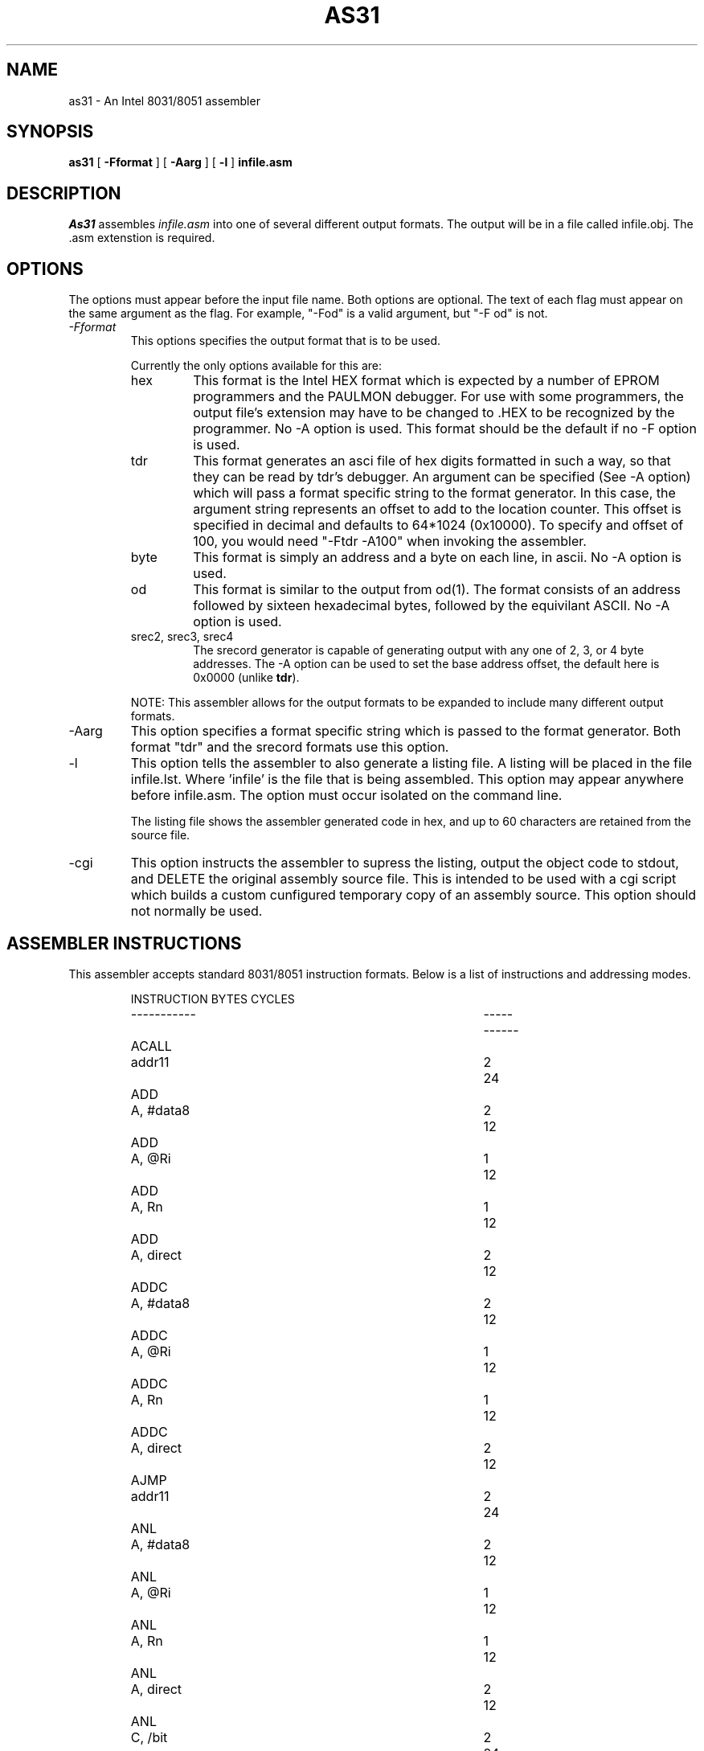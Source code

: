 .TH AS31 1L
.SH NAME
as31 - An Intel 8031/8051 assembler
.SH SYNOPSIS
.B as31
[
.B \-Fformat
] [
.B \-Aarg
] [
.B \-l
]
.BR infile.asm
.SH DESCRIPTION
.I As31
assembles
.IR infile.asm
into one of several different output formats. The output
will be in a file called infile.obj. The .asm extenstion
is required.

.SH OPTIONS
The options must appear before the input file name. Both
options are optional. The text of each flag must appear
on the same argument as the flag. For example, "-Fod" is a
valid argument, but "-F od" is not.
.TP
.I \-Fformat
This options specifies the output format that is to be used.
.IP
Currently the only options available for this are:
.RS
.IP "hex"
This format is the Intel HEX format which is expected by a
number of EPROM programmers and the PAULMON debugger.  For
use with some programmers, the output file's extension may
have to be changed to .HEX to be recognized by the programmer.
No -A option is used.  This format should be the
default if no -F option is used.

.IP "tdr"
This format generates an asci file of hex digits formatted in such a
way, so that they can be read by tdr's debugger. An argument can be
specified (See -A option) which will pass a format specific string to
the format generator. In this case, the argument string represents
an offset to add to the location counter. This offset is
specified in decimal and defaults to 64*1024 (0x10000). To specify
and offset of 100, you would need "-Ftdr -A100" when invoking the
assembler.

.IP "byte"
This format is simply an address and a byte on each line, in ascii.
No -A option is used.

.IP "od"
This format is similar to the output from od(1). The format 
consists of an address followed by sixteen hexadecimal bytes, followed
by the equivilant ASCII. No -A option is used.

.IP "srec2, srec3, srec4"
The srecord generator is capable of generating output with any one
of 2, 3, or 4 byte addresses. The -A option can be used to set the
base address offset, the default here is 0x0000 (unlike \fBtdr\fP).
.RE
.IP
NOTE: This assembler allows for the output formats to be expanded to
include many different output formats.
.IP \-Aarg
This option specifies a format specific string which is
passed to the format generator. Both format "tdr" and the srecord
formats use this option.
.IP \-l
This option tells the assembler to also generate a listing file.
A listing will be placed in the file infile.lst. Where 'infile' is
the file that is being assembled. This option may appear
anywhere before infile.asm. The option must occur isolated on
the command line.
.IP
The listing file shows the assembler generated code in hex, and up to
60 characters are retained from the source file.
.IP \-cgi
This option instructs the assembler to supress the listing, 
output the object code to stdout, and DELETE the original
assembly source file.  This is intended to be used with a
cgi script which builds a custom cunfigured temporary copy
of an assembly source.  This option should not normally be used.
.DE

.SH "ASSEMBLER INSTRUCTIONS"
This assembler accepts standard 8031/8051 instruction formats.
Below is a list of instructions
and addressing modes.
.IP
.RS
.nf
.ta +1i +2i +1i +1i
INSTRUCTION		BYTES	CYCLES
-----------		-----	------
ACALL	addr11		2	24
ADD	A, #data8		2	12
ADD	A, @Ri		1	12
ADD	A, Rn		1	12
ADD	A, direct		2	12
ADDC	A, #data8		2	12
ADDC	A, @Ri		1	12
ADDC	A, Rn		1	12
ADDC	A, direct		2	12
AJMP	addr11		2	24
ANL	A, #data8		2	12
ANL	A, @Ri		1	12
ANL	A, Rn		1	12
ANL	A, direct		2	12
ANL	C, /bit		2	24
ANL	C, !bit		2	24
ANL	C, bit		2	24
ANL	direct, #data8		3	24
ANL	direct, A		2	12
CJNE	@Ri, #data8, rel		3	24
CJNE	A, #data8, rel		3	24
CJNE	A, direct, rel		3	24
CJNE	Rn, #data8, rel		3	24
CLR	A		1	12
CLR	C		1	12
CLR	bit		2	12
CPL	A		1	12
CPL	C		1	12
CPL	bit		2	12
DA	A		1	12
DEC	@Ri		1	12
DEC	A		1	12
DEC	DPTR		1	12
DEC	Rn		1	12
DEC	direct		2	12
DIV	AB		1	48
DJNZ	Rn, rel		2	24
DJNZ	direct, rel		3	24
INC	@Ri		1	12
INC	A		1	12
INC	DPTR		1	24
INC	Rn		1	12
INC	direct		2	12
JB	bit, rel		3	24
JBC	bit, rel		3	24
JC	relative		2	24
JMP	@A + DPTR		1	24
JMP	@DPTR + A		1	24
JNB	bit, rel		3	24
JNC	relative		2	24
JNZ	relative		2	24
JZ	relative		2	24
LCALL	addr16		3	24
LJMP	addr16		3	24
MOV	@Ri, #data8		2	12
MOV	@Ri, A		1	12
MOV	@Ri, direct		2	24
MOV	A, #data8		2	12
MOV	A, @Ri		1	12
MOV	A, Rn		1	12
MOV	A, direct		2	12
MOV	C, bit		2	12
MOV	DPTR, #data16		3	24
MOV	Rn, #data8		2	12
MOV	Rn, A		1	12
MOV	Rn, direct		2	24
MOV	bit, C		2	24
MOV	direct, #data8		3	24
MOV	direct, @Ri		2	24
MOV	direct, A		2	12
MOV	direct, Rn		2	24
MOV	direct, direct		3	24
MOVC	A, @A + DPTR		1	24
MOVC	A, @A + PC		1	24
MOVC	A, @DPTR + A		1	24
MOVC	A, @PC + A		1	24
MOVX	@DPTR, A		1	12
MOVX	@Ri, A		1	24
MOVX	A, @DPTR		1	24
MOVX	A, @Ri		1	24
MUL	AB		1	48
NOP			1	12
ORL	A, #data8		2	12
ORL	A, @Ri		1	12
ORL	A, Rn		1	12
ORL	A, direct		2	12
ORL	C, /bit		2	24
ORL	C, !bit		2	24
ORL	C, bit		2	24
ORL	direct, #data8		3	24
ORL	direct, A		2	12
POP	direct		2	24
PUSH	direct		2	24
RET			1	24
RETI			1	24
RL	A		1	12
RLC	A		1	12
RR	A		1	12
RRC	A		1	12
SETB	A		1	12
SETB	bit		2	12
SJMP	relative		2	24
SUBB	A, #data8		2	12
SUBB	A, @Ri		1	12
SUBB	A, Rn		1	12
SUBB	A, direct		2	12
SWAP	A		1	12
XCH	A, #data8		2	12
XCH	A, @Ri		1	12
XCH	A, Rn		1	12
XCH	A, direct		2	12
XCHD	A, #data8		2	12
XCHD	A, @Ri		1	12
XCHD	A, Rn		1	12
XCHD	A, direct		2	12
XRL	A, #data8		2	12
XRL	A, @Ri		1	12
XRL	A, Rn		1	12
XRL	A, direct		2	12
XRL	direct, #data8		3	12
XRL	direct, A		2	12
.fi
.RE

.SH "ASSEMBLER DIRECTIVES"
As31 includes the following assembler directives:
.IP ".ORG expr"
Start assembling at the address specified by the expression expr.
An error occurs if the assembler starts assembling over an address
space that has previously been assembled into.

.IP ".EQU symbol, expr"
Set symbol to the value of expr. The value for expr must be
known during the first pass, when the line containing the .EQU
is encountered.
It is an error for a symbol to appear in .EQU more than once.

.IP ".SET symbol, expr"
Set symbol to the value of expr. The value for expr must be
known during the first pass, when the line containing the .SET
is encountered.

.IP ".BYTE expr, expr, ..."
Assemble the bytes specified by the expression into memory. A
string may also be specified with this directive.

.IP ".WORD expr, expr, ..."
Assemble the words specified by the expression into memory.
The byte ordering used, is that used by the 8031.

.IP ".FLAG symbol1, symbol.[0-7]"
Sets symbol1 to the bit address specified by the symbol.[0-7]
expression. Where [0-7] denotes a character between 0 and 7.
The resulting bit address is checked to see if it is a valid bit
address.

.IP ".END"
This directive is ignored.

.IP ".SKIP expr"
Adds the value of expr to the location counter. Used
to reserve a block of uninitialized data. Expr should
be in bytes.

.SH "LEXICAL CONVENTIONS"
.IP "-"
All characters following a semi-colon are ignored until a newline
is encountered.

.IP "-"
All numbers default to decimal, unless the number starts with
one of the following:
.RS
.IP "0x or 0X"
This indicates a hexadecimal number. ie. 0x00ff
.IP "0b or 0B"
This indicates a binary number. (1's and 0's). ie. 0b1100110010
.IP "0"
This indicates an octal number. ie. 0377
.RE
.IP "-"
All numbers default to decimal, unless the number ends with
one of the following characters:
.RS
.IP "b or B"
This indicates a binary number. Unless 0x was used above.
ie. 1010101b
.IP "h or H"
This always indicates a hex number, However the if the first
character is non-numerical, then either 0x or 0 must be specified.
This avoids confusing the assembler into thinking a hex number is
a symbol.
For example: 0ffh, 0xffh, 0XffH, 20h, 0x20 and 020h are means
to specify a valid hexdigit. But the following are not:
ffh, 0ff.
.IP "d or D"
This forces a number to decimal. Unless 0X was used. ie. 129d
.IP "o or O"
This causes the number to be interpreted as octal. ie. 377o
.RE

.IP "-"
A character constant can be entered as 'c' where c is some
character. \\b, \\n, \\r, \\t, \\' \\0 are also valid. A character
constant can be used anywhere that an integer value can.

.IP "-"
A string is entered as a set of characters enclosed in double quotes "".
A string is only valid with the .BYTE directive. \\b, \\n, \\r, \\t, \\"
are also valid escapes. However \\0 is not.

.IP "-"
Instructions, directives, and the symbols: R0, R1, R2, R3, R4, R5,
R6, R7, A, AB, and C can be entered in upper or lower case without
assembler confusion. These words however cannot be defined as a user symbol.
Any user symbol may be used, and case will be preserved. So the
user symbols "foo" and "Foo" are different, but "addc" is the same
as "aDdC".

.IP "-"
A symbol can be any alpha numerical character plus the underscore ('_').

.IP "-"
Expressions are accepted in most places where a value or a symbol is
needed. An expression consists of the following operators. All
operators evaulate to integer objects (higher precedence opertors listed
first):
.RS
.IP "-"
Unary minus
.IP "&"
Bit-wise AND.
.IP "|"
Bit-Wise OR.
.IP "*"
Integer multiplication.
.IP
\\ Integer division
.IP "%"
Intieger modulus
.IP "+"
Integer addition.
.IP "-"
Integer subtraction.
.RE
.IP "-"
In addition to these operators, a special symbol '*' may be used
to represent the current location counter.

.SH EXAMPLES
.IP
Below is a sample assembly program.
.RS
.nf

                .org    0
start:          mov     P3, #0xff       ; use alternate fns on P3
			                ; leds on P1 are inverted.
                setb    F0              ; climbing up
                mov     A, #0x01        ; initial bit

write:          cpl     A               ; write it
                mov     P1, A
                cpl     A
                acall   delay
                jb      F0, climbup     ; climbing which way?

climbdn:        rr      A               ; down - shift right
                jnb     ACC.0, write    ; back for more
                setb    F0
                ajmp    write

climbup:        rl      A               ; up - shift left
                jnb     ACC.7, write    ; back for more
                clr     F0
                ajmp    write
                .end			; this directive ignored.
.fi


.SH AUTHOR
Ken Stauffer (University of Calgary)
.br
stauffer@cpsc.ucalgary.ca

